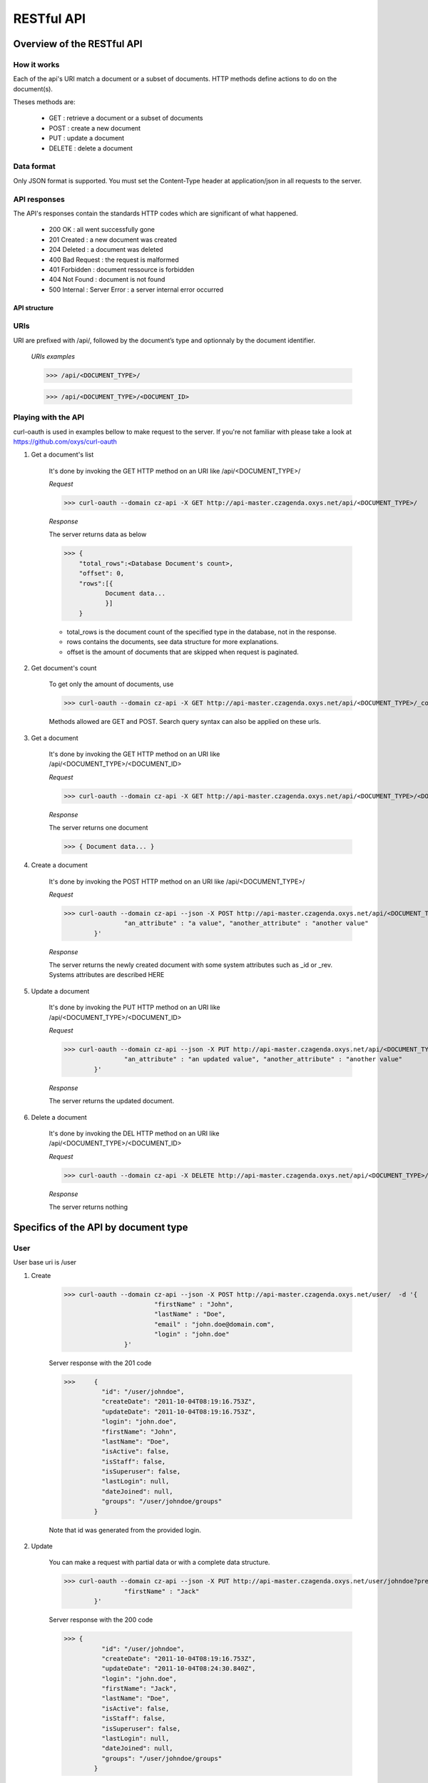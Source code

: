 ###########
RESTful API
###########
***************************
Overview of the RESTful API
***************************

How it works
^^^^^^^^^^^^

Each of the api's URI match a document or a subset of documents. HTTP methods define actions to do on the document(s).

Theses methods are:

	* GET : 	retrieve a document or a subset of documents
	* POST : 	create a new document
	* PUT : 	update a document
	* DELETE : 	delete a document


Data format
^^^^^^^^^^^

Only JSON format is supported. You must set the Content-Type header at application/json in all requests to the server.


API responses
^^^^^^^^^^^^^

The API's responses contain the standards HTTP codes which are significant of what happened.  

	* 200 OK : 			all went successfully gone
	* 201 Created : 	a new document was created
	* 204 Deleted : 	a document was deleted
	* 400 Bad Request : the request is malformed
	* 401 Forbidden : 	document ressource is forbidden
	* 404 Not Found : 	document is not found
	* 500 Internal :	Server Error : a server internal error occurred

	
API structure
-------------

URIs
^^^^

URI are prefixed with /api/, followed by the document’s type and optionnaly by the document identifier. 

    *URIs examples*
	
    >>> /api/<DOCUMENT_TYPE>/
	 
    >>> /api/<DOCUMENT_TYPE>/<DOCUMENT_ID>
	
	
Playing with the API
^^^^^^^^^^^^^^^^^^^^^

curl-oauth is used in examples bellow to make request to the server. If you're not familiar with please take a look at https://github.com/oxys/curl-oauth
	
1. Get a document's list

	It's done by invoking the GET HTTP method on an URI like /api/<DOCUMENT_TYPE>/
	
	*Request*
	
	>>> curl-oauth --domain cz-api -X GET http://api-master.czagenda.oxys.net/api/<DOCUMENT_TYPE>/
	
	*Response*
	
	The server returns data as below
	
	>>> {
	    "total_rows":<Database Document's count>,
	    "offset": 0,
	    "rows":[{
	 	   Document data...
	 	   }]
	    }
	
	* total_rows is the document count of the specified type in the database, not in the response.
	* rows contains the documents, see data structure for more explanations.
	* offset is the amount of documents that are skipped when request is paginated.
	
		
2. Get document's count

	To get only the amount of documents, use
	
	>>> curl-oauth --domain cz-api -X GET http://api-master.czagenda.oxys.net/api/<DOCUMENT_TYPE>/_count
	
	Methods allowed are GET and POST. Search query syntax can also be applied on these urls.
	
		
3. Get a document
	
	It's done by invoking the  GET HTTP method on an URI like /api/<DOCUMENT_TYPE>/<DOCUMENT_ID>
	
	*Request*
	
	>>> curl-oauth --domain cz-api -X GET http://api-master.czagenda.oxys.net/api/<DOCUMENT_TYPE>/<DOCUMENT_ID>/
	
	*Response*
	
	The server returns one document
	
	>>> { Document data... }

4. Create a document

	It's done by invoking the POST HTTP method on an URI like /api/<DOCUMENT_TYPE>/
	
	*Request*
	
	>>> curl-oauth --domain cz-api --json -X POST http://api-master.czagenda.oxys.net/api/<DOCUMENT_TYPE>/  -d '{
			"an_attribute" : "a value", "another_attribute" : "another value" 
		}'
	
	

	*Response*
	
	The server returns the newly created document with some system attributes such as _id or _rev. Systems attributes are described HERE
	

5. Update a document

	It's done by invoking the PUT HTTP method on an URI like /api/<DOCUMENT_TYPE>/<DOCUMENT_ID>
	
	*Request*
	
	>>> curl-oauth --domain cz-api --json -X PUT http://api-master.czagenda.oxys.net/api/<DOCUMENT_TYPE>/  -d '{
			"an_attribute" : "an updated value", "another_attribute" : "another value" 
		}'
	
	

	*Response*
	
	The server returns the updated document.
	
	
6. Delete a document

	It's done by invoking the DEL HTTP method on an URI like /api/<DOCUMENT_TYPE>/<DOCUMENT_ID>
	
	*Request*
	
	>>> curl-oauth --domain cz-api -X DELETE http://api-master.czagenda.oxys.net/api/<DOCUMENT_TYPE>/<DOCUMENT_ID>
		
	*Response*
	
	The server returns nothing
		

	
*************************************
Specifics of the API by document type
*************************************
	
User
^^^^^^

User base uri is /user

1. Create 

	>>> curl-oauth --domain cz-api --json -X POST http://api-master.czagenda.oxys.net/user/  -d '{
				"firstName" : "John", 
				"lastName" : "Doe",
				"email" : "john.doe@domain.com",
				"login" : "john.doe"
			}'
				
	Server response	with the 201 code
	
	>>>	{
		  "id": "/user/johndoe",						
		  "createDate": "2011-10-04T08:19:16.753Z",
		  "updateDate": "2011-10-04T08:19:16.753Z",
		  "login": "john.doe",
		  "firstName": "John",
		  "lastName": "Doe",
		  "isActive": false,
		  "isStaff": false,
		  "isSuperuser": false,
		  "lastLogin": null,
		  "dateJoined": null,
		  "groups": "/user/johndoe/groups"				
		}
		
	Note that id was generated from the provided login.

2. Update
	
	You can make a request with partial data or with a complete data structure.
	
	>>> curl-oauth --domain cz-api --json -X PUT http://api-master.czagenda.oxys.net/user/johndoe?pretty=true  -d '{
			"firstName" : "Jack"
		}'

	
	Server response	with the 200 code
	
	>>> {
		  "id": "/user/johndoe",
		  "createDate": "2011-10-04T08:19:16.753Z",
		  "updateDate": "2011-10-04T08:24:30.840Z",		
		  "login": "john.doe",
		  "firstName": "Jack",							
		  "lastName": "Doe",
		  "isActive": false,
		  "isStaff": false,
		  "isSuperuser": false,
		  "lastLogin": null,
		  "dateJoined": null,
		  "groups": "/user/johndoe/groups"
		}

	
2. Delete 
	
	>>> curl-oauth --domain cz-api --X DELETE http://api-master.czagenda.oxys.net/user/johndoe
	
	Server response	with the 204 code and an empty body.
	
	
Group
^^^^^^
	
Group base uri is /group

1. Create
		
	>>> curl-oauth --domain cz-api --json -X POST http://api-master.czagenda.oxys.net/group/?pretty=true  -d '{
			"title" : "My group", 
			"description" : "Description of my first group"
		}'
		
	
				
	Server response	with the 201 code
	
	>>> {
		  "id": "/group/my-group",
		  "createDate": "2011-10-04T08:32:01.231Z",
		  "updateDate": "2011-10-04T08:32:01.231Z",
		  "title": "My group",
		  "description": "Description of my first group",
		  "writeGroups": "/group/my-group/perms/wg",
		  "writeUsers": "/group/my-group/perms/wu",
		  "users": "/group/my-group/users"
		}
	
	Note that id was generated from the provided title.
	
	
Membership
^^^^^^^^^^^
	
Membership base uri is /membership

1. Create

	>>> curl-oauth --domain cz-api --json -X POST http://api-master.czagenda.oxys.net/membership/  -d '{
				"user" :  "/user/johndoe",
				"group" : "/group/my-group"
			}'
	
	Server response	with the 201 code
	
	>>> {
		  "id": "/membership/0b3bcb3a4b4fd153e2373f7ec49f5a57",
		  "createDate": "2011-10-04T08:40:32.117Z",
		  "updateDate": "2011-10-04T08:40:32.117Z",
		  "group": "/group/my-group",
		  "user": "/user/johndoe"
		}
	
	A membership document is a relation between a user and a group.
	
	
2. Get  user's groups

	If you want to list all groups for a user just query the uri stored in the "group" attribute of the user document
	
	>>> curl-oauth --domain cz-api -X GET http://api-master.czagenda.oxys.net/user/johndoe/groups/
	
	Server response
	
	>>> {
		  "total_rows": 1,
		  "offset": 0,
		  "rows": [
		    {
		      "group": "/group/my-group",
		      "createDate": "2011-10-04T08:40:32.117Z",
		      "updateDate": "2011-10-04T08:40:32.117Z",
		      "id": "/membership/0b3bcb3a4b4fd153e2373f7ec49f5a57"
		    }
		  ]
		}
		
	The server will return all membership documents for the user. Observe that user attribute of the membership document is not here. 
	
	If you want in the same query fetch the group document you can do it with the special query string parameter include_docs
	
	>>> curl-oauth --domain cz-api -X GET http://api-master.czagenda.oxys.net/user/johndoe/groups/?include_docs=true
	
	server response
	
	>>> {
		  "total_rows": 1,
		  "offset": 0,
		  "rows": [
		    {
		      "group": {
		        "title": "My group",
		        "users": "/group/my-group/users",
		        "description": "Description of my first group",
		        "writeUsers": "/group/my-group/perms/wu",
		        "createDate": "2011-10-04T08:32:01.231Z",
		        "updateDate": "2011-10-04T08:32:01.231Z",
		        "writeGroups": "/group/my-group/perms/wg",
		        "id": "/group/my-group"
		      },
		      "createDate": "2011-10-04T08:40:32.117Z",
		      "updateDate": "2011-10-04T08:40:32.117Z",
		      "id": "/membership/0b3bcb3a4b4fd153e2373f7ec49f5a57"
		    }
		  ]
		}

3. Get  group's users

	You can fetch the group's members by requesting on the "users" attribute of the group document

	>>> curl-oauth --domain cz-api -X GET http://api-master.czagenda.oxys.net/groups/my-group/users/
	
	or 
	
	>>> curl-oauth --domain cz-api -X GET http://api-master.czagenda.oxys.net/groups/my-group/users/?include_docs=true
	
4. Update
	
	.. warning:: Update are not allowed on membership uri.
	
5. Delete

	To delete a membership relation, proceed in the same way as others documents
	
	>>> curl-oauth --domain cz-api --X DELETE http://api-master.czagenda.oxys.net/membership/0b3bcb3a4b4fd153e2373f7ec49f5a57
	

Agenda
^^^^^^

Agenda base uri is /agenda

1. Create

	>>> curl-oauth --domain cz-api --json -X POST http://api-master.czagenda.oxys.net/agenda/  -d '{
				"title" : "My private agenda",
				"description" : "description of my private agenda"
			}'
	
	
	
	Server response
	
	>>> {
	  "id": "/agenda/my-private-agenda",
	  "createDate": "2011-10-04T09:06:38.071Z",
	  "updateDate": "2011-10-04T09:06:38.071Z",
	  "title": "My private agenda",
	  "description": "description of my private agenda",
	  "writeGroups": "/agenda/my-private-agenda/perms/wg",
	  "writeUsers": "/agenda/my-private-agenda/perms/wu"
	}
	
	Note that id was generated from the provided title.

Category
^^^^^^^^^

Category base uri is /category

.. warning:: Create, update or delete a category require staff privilege.

1. Create

	>>> curl-oauth --domain cz-api --json -X POST http://api-master.czagenda.oxys.net/category/  -d '{
				"title" : "A category",
				"description" : "a description"
			}'
	
	
	
	Server response
	
	>>> {
	  "id": "/category/b31398e4e0de03ef76bb168e32e41948",
	  "createDate": "2011-10-04T09:06:38.071Z",
	  "updateDate": "2011-10-04T09:06:38.071Z",
	  "title": "A category",
	  "description": "a description"
	}
	

Event
^^^^^^

Event base uri is /event
	
1. Create

	>>> curl-oauth --domain cz-api --json -X POST http://api-master.czagenda.oxys.net/api/event  -d '{
			"event" : {
				"title" : "My first event",
				"where" : [{"valueString" : "Somewhere on earth planet !"}],
				"links" : [{"rel" : "describedby", "href" : "/schema/event"}],
				"category" : "/category/b31398e4e0de03ef76bb168e32e41948"
			}
		}'
	
	Data structure in the event attribute is written according to schema /schema/event. see `schemas <schemas.html>`_
	
	Server response
	
	>>> {
		  "id": "/event/b31398e4e0de03ef76bb168e32e41948",
		  "createDate": "2011-10-04T09:14:28.281Z",
		  "updateDate": "2011-10-04T09:14:28.281Z",
		  "event": {
		    "title": "My first event",
		    "where" : [{"valueString" : "Somewhere on earth planet !"}],
			"links" : [{"rel" : "describedby", "href" : "/schema/event"}],
			"category" : "/category/b31398e4e0de03ef76bb168e32e41948"
		  },
		  "author": "/user/johndoe",
		  "writeGroups": "/event/b31398e4e0de03ef76bb168e32e41948/perms/wg",
		  "readGroups": "/event/b31398e4e0de03ef76bb168e32e41948/perms/rg",
		  "writeUsers": "/event/b31398e4e0de03ef76bb168e32e41948/perms/wu",
		  "readUsers": "/event/b31398e4e0de03ef76bb168e32e41948/perms/ru",
		  "agenda": null
		}
	
	Note that author was automatically added according to your oauth domain

2. Moderate
	
	Events have moderate attributes which are approvedBy and disapprovedBy. These attributes are populate with special urls:
	
	* /api/event/<EVENT_ID>/moderate/approve
	* /api/event/<EVENT_ID>/moderate/disapprove
	
	These urls accept POST and DELETE http methods.
	
	Operation is that when a request is made on one of these urls. The attributes approvedBy and disapprovedBy are populated with the request user id.
	
	
	Approve an event
	
	>>> curl-oauth --domain cz-api -X POST http://api-master.czagenda.oxys.net/api/event/b31398e4e0de03ef76bb168e32e41948/moderate/approve
	
	Disapprove an event

	>>> curl-oauth --domain cz-api -X POST http://api-master.czagenda.oxys.net/api/event/b31398e4e0de03ef76bb168e32e41948/moderate/disapprove

	Remove an approval
	
	>>> curl-oauth --domain cz-api -X DELETE http://api-master.czagenda.oxys.net/api/event/b31398e4e0de03ef76bb168e32e41948/moderate/approve

	Remove a disapproval
	
	>>> curl-oauth --domain cz-api -X DELETE http://api-master.czagenda.oxys.net/api/event/b31398e4e0de03ef76bb168e32e41948/moderate/disapprove


	To fetch events that has been approved, a search request can be done like this. See :ref:`search <doc_search>` for more informations about searching.
	
	>>> curl-oauth --domain cz-api  -X DELETE http://api-master.czagenda.oxys.net/api/event/_search -d 'q=approvedBy:/user/johndoe'

Entity
^^^^^^

Entity base uri is /entity
	
1. Create

	>>> curl-oauth --domain cz-api --json -X POST http://api-master.czagenda.oxys.net/api/entity  -d '{
			"entity" : {
				"type" : "organization",
				"name" : "My organization",
				"where" : [{"valueString" : "Somewhere on earth planet !"}],
				"links" : [{"rel" : "describedby", "href" : "/schema/organization"}]
			}
		}'
	
	Data structure in the entity attribute is written according to schemas /schema/organization or /schema/person. see `schemas <schemas.html>`_
	
	Server response
	
	>>> {
		  "writeUsers": "/entity/74319158a22cb48e4cf2b8aa32344695/perms/wu", 
		  "author": "/user/johndoe", 
		  "createDate": "2011-11-02T08:27:44.115Z", 
		  "writeGroups": "/entity/74319158a22cb48e4cf2b8aa32344695/perms/wg", 
		  "entity": {
		    "where": [
		      {
		        "valueString": "Somewhere on earth planet !"
		      }
		    ], 
		    "type": "organization", 
		    "name": "My organization", 
		    "links": [
		      {
		        "href": "/schema/organization", 
		        "rel": "describedby"
		      }
		    ]
		  }, 
		  "updateDate": "2011-11-02T08:27:44.115Z", 
		  "id": "/entity/74319158a22cb48e4cf2b8aa32344695"
		}
	
	Note that author was automatically added according to your oauth domain
	
Permission
^^^^^^^^^^

Permission documents are used to define access rights on documents.

A permission document is composed of two attributes:
	* grantTo which defines who has the permission. It could be a group or an user.
	* applyOn which defines the document on which the permission is applied.
	
	
All documents types don't have all permissions types. More information can be found  `here <data.html>`_ 

To create a permission on a document:

>>> curl-oauth --domain cz-api --json -X POST http://api-master.czagenda.oxys.net/api/perms/<DOCUMENT_TYPE>/<PERMISSION_CODE> -d '{
		"applyOn" : "<DOCUMENT_ID>",
		"grantTo" : "<GROUP_OR_USER_ID>"
	}'

Base permission uri varies depending on the document type and the permission type.

Permissions types and code are:
	* write user : wu
	* read user : ru
	* write group : wg
	* read group : rg
	

For example, to grant write privilege to group /group/my-group on an event document

>>> curl-oauth --domain cz-api --json -X POST http://api-master.czagenda.oxys.net/api/perms/event/wg -d '{
		"applyOn" : "/event/b31398e4e0de03ef76bb168e32e41948",
		"grantTo" : "/group/my-group"
	}'

.. _doc_search:

*************************************
Searches
*************************************

Documents searches are restricted to types event, agenda, group, entity and user.

Searches urls are:
	* http://api-master.czagenda.oxys.net/api/event/_search
	* http://api-master.czagenda.oxys.net/api/agenda/_search
	* http://api-master.czagenda.oxys.net/api/group/_search
	* http://api-master.czagenda.oxys.net/api/entity/_search
	* http://api-master.czagenda.oxys.net/api/user/_search	
	
Methods allowed are POST and GET.

Search query is contained in the q attribute:

	>>> q=fulltext search field1:... field2:...>
	
Field syntax
^^^^^^^^^^^^

	To query a field that is not on top of the field hierarchy, use a single point to chain fields. For example, a document such as below
	
	>>> {
		"field1" : {"field2" : "value"}
		}
		
	can be queried with
	
	>>> q=field1.field2:value

Text searches
^^^^^^^^^^^^^

This kind of search is applied on fulltext searches and text field searches. So searches examples below can be rewrite as:

	>>> q=field:<search sample>

1. Phrase searches
	
	A Phrase is a group of words surrounded by double quotes such as "hello dolly".
	
	>>> q="event title"
	

2. Wildcards searches

	Single and multiple characters wildcard search are supported. 
	
	For single character wildcard use : "?"
	
	>>> q=some?hing
		
	For multiple characters wildcard use : "*"
	
	>>> q=some*ng
		
	Wildcards can be placed at the beginning, end or in the middle of the search string.
	
	Wildcards are not useable with phrase search.
	
3. Fuzzy searches
	
	Fuzzy searches are based on the Levenshtein Distance. To do a fuzzy search use the tilde, "~", symbol at the end of a Single word Term.
	
	>>> q= somethink~
	
	This search will find terms like something.
	
	Fuzzy searches are not useable inside a phrase search.
	
4. Boolean operators

	Boolean operators allow terms to be combined through logic operators. Operators supported are AND, "+", OR, NOT and "-" (Boolean operators must be ALL CAPS).
	
	You can use boolean operator to combine term and phrase query.
	
	The OR operator is the default conjuncton operator.
	
	>>> q=event title
	
	is exactly the same as
	
	>>> q=event OR title
	
	The plus operator define a term as required.
	
	>>> q=+event title
	
	means that documents MUST contain event and MAY contain title.
	
	The NOT operator excludes documents that contain the term after NOT.
	
	To search document that contain "first stage" but not "second stage" use the query:
	
	>>> q="first stage" NOT "second stage"
	
	The NOT operator cannot be used with just one term. For example, the following search will return no results:
	
	>>> q=NOT "second stage"
	
	The "-" or prohibit operator excludes documents that contain the term after the "-" symbol.
	
	>>> q=-"second stage"
	
5. Grouping
	
	Use parentheses to group clauses to form sub queries. This can be very useful if you want to control the boolean logic for a query.
	
	>>> q=(second OR first) AND stage
	
	
Date searches
^^^^^^^^^^^^^
	
	Date are formated as:
	
	>>> YYYY-MM-DD
	
	Datetime are formated as:
	
	>>> YYYY-MM-DDThh:mm:ssZ
	
1. Exact date searches

	>>> q=dateField:2011-12-31
	>>> q=dateField:2012-01-01
	
2. Date range searches

	Date range syntax is [from TO to]. The range operator "TO" must be CAPS.
	
	From and to can be a date, datetime, NOW or *.
	
	To search for documents that were created last year use this query:
	
	>>> q=createDate:[2010-01-01 TO 2010-12-31]
	
	To search for documents that were created this year use this query:
	
	>>> q=createDate:[2011-01-01 TO NOW]
	
	NOW will be replaced  by current date
	
	To search for documents that were created before now use this query:
	
	>>> q=createDate:[* TO NOW]
	
	
Boolean searches
^^^^^^^^^^^^^^^^

	Boolean values are TRUE or FALSE. They must be CAPS.
	
	>>> q="isActive:TRUE"
	

Geographic searches
^^^^^^^^^^^^^^^^^^^

	In bounding box and distance searches are supported.
	
1. In bounding box searches

	Use this query to search documents that take place in a bounding box
	
	>>> q=geoField:[TOPLEFT_LON TOPLEFT_LAT BOTTOM_RIGHT_LON BOTTOM_RIGHT_LAT]
	
2. Distance searches

	Use this query to search document that take place at 30 km from the point -0.3686 (lon), 43.3017 (lat)
	
	>>> q=geoField:[-0.3686 43.3017 DISTANCE 30km]
	
	Units supported for distance value are kilometers (km), or miles (mi)
	
Multiple searches for a same field
^^^^^^^^^^^^^^^^^^^^^^^^^^^^^^^^^^

	To apply multiple search query on a same field, just define the query more than one
	
	>>> q=dateField:2011-12-03 dateField:2011-12-05
	
Special characters
^^^^^^^^^^^^^^^^^^

The current list special characters are: + - && || ! ( ) { } [ ] ^ " ~ * ? : \

To escape these character use the \ before the character.

**********
Pagination
**********
	
Pagination is done by passing extra parameters in query string or body according to http method. These parameters are from and size. 

from define the amount of documents to skip, size define the amount of documents to fetch.

For example

>>> curl-oauth --domain cz-api -X GET http://api-master.czagenda.oxys.net/api/<DOCUMENT_TYPE>/?from=10&size=5

This query will return documents from 10th to 15th 

Defaults are size=10 and from=0.

*******
Sorting
*******

Sort is done by passing a "sort" parameter in query string or body according to http method.

Sort fields depends on document types.

For event:

	* createDate
	* updateDate
	* event.title
	* event.when.startTime
	* event.when.endTime
	* distance (only if a distance query was done)
	
For agenda and group:
	* createDate
	* updateDate
	* title
	
For entity:

	* createDate
	* updateDate
	* entity.name
	* entity.firstName
	* entity.lastName
	* distance (only if a distance query was done)
	
For user:
	* createDate
	* updateDate
	* lastLogin
	* joinedDate
	* login
	* firstName
	* lastName
	
For example, to sort events by distance ascendant and start date descendant, use the query below

>>> sort=distance -event.when.startTime
	
*************
Sample usages
*************

Query that retrieve events that took place in 2010 and contain "foundation", ordered by start date, paginated by 20 documents

>>> curl-oauth --domain cz-api -X GET 'http://api-master.czagenda.oxys.net/api/event/?from=0&size=20&q=foundation event.when.startTime:[2010-01-01 TO 2010-12-31]&sort=event.when.startTime'

or

>>> curl-oauth --domain cz-api -X POST http://api-master.czagenda.oxys.net/api/event/ -d 'from=0&size=20&q=foundation event.when.startTime:[2010-01-01 TO 2010-12-31]&sort=event.when.startTime'

or 

>>> curl-oauth --domain cz-api --json -X POST http://api-master.czagenda.oxys.net/api/event/ -d '{
		"from":0, 
		"size":20, 
		"q":"foundation event.when.startTime:[2010-01-01 TO 2010-12-31]", 
		"sort":"event.when.startTime"
	}'